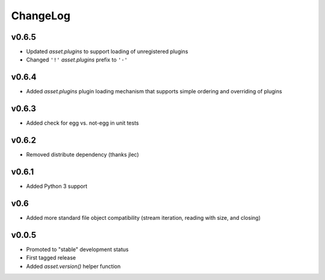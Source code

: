 =========
ChangeLog
=========


v0.6.5
======

* Updated `asset.plugins` to support loading of unregistered plugins
* Changed ``'!'`` `asset.plugins` prefix to ``'-'``


v0.6.4
======

* Added `asset.plugins` plugin loading mechanism that supports simple
  ordering and overriding of plugins


v0.6.3
======

* Added check for egg vs. not-egg in unit tests


v0.6.2
======

* Removed distribute dependency (thanks jlec)


v0.6.1
======

* Added Python 3 support


v0.6
====

* Added more standard file object compatibility (stream iteration,
  reading with size, and closing)


v0.0.5
======

* Promoted to "stable" development status
* First tagged release
* Added `asset.version()` helper function
